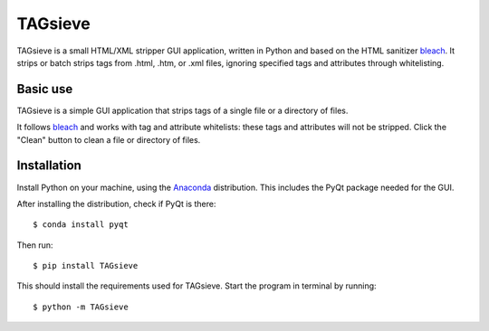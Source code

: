 ========
TAGsieve
========

TAGsieve is a small HTML/XML stripper GUI application, written in Python and based on the HTML sanitizer bleach_. It strips or batch strips tags from .html, .htm, or .xml files, ignoring specified tags and attributes through whitelisting.

Basic use
=========
TAGsieve is a simple GUI application that strips tags of a single file or a directory of files.

.. image:: tagsievegui.png
	:height: 200
	:width: 200
	:scale: 50%

It follows bleach_ and works with tag and attribute whitelists: these tags and attributes will not be stripped. Click the "Clean" button to clean a file or directory of files.

Installation
============
Install Python on your machine, using the Anaconda_ distribution. This includes the PyQt package needed for the GUI.

After installing the distribution, check if PyQt is there::

	$ conda install pyqt

Then run::

	$ pip install TAGsieve

This should install the requirements used for TAGsieve. Start the program in terminal by running::

	$ python -m TAGsieve

.. _bleach: https://github.com/jsocol/bleach
.. _Anaconda: http://continuum.io/downloads

